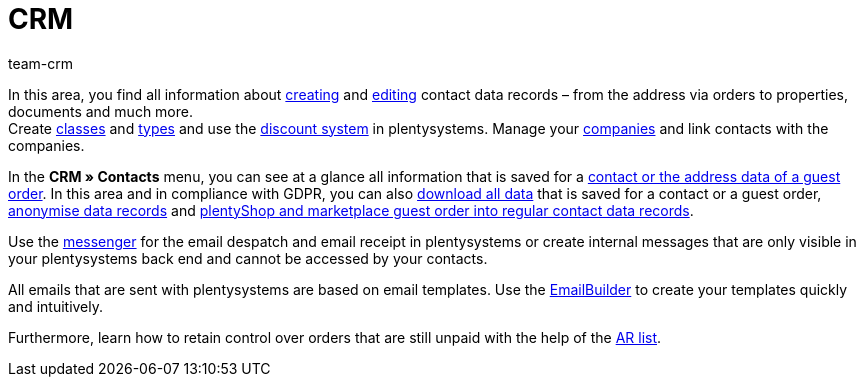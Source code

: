 = CRM
:keywords: customer data, contact data, emails, email, EmailBuilder, messenger, messages, companies, company, address data, addresses
:description: Learn how you manage contact, company and address data and customer communication in the CRM area of plentysystems.
:author: team-crm

In this area, you find all information about xref:crm:create-contact.adoc#[creating] and xref:crm:edit-contact.adoc#[editing] contact data records – from the address via orders to properties, documents and much more. +
Create xref:crm:preparatory-settings.adoc#create-customer-class[classes] and xref:crm:preparatory-settings.adoc#create-type[types] and use the xref:crm:preparatory-settings.adoc#use-discount-system[discount system] in plentysystems. Manage your xref:crm:companies.adoc#[companies] and link contacts with the companies.

In the *CRM » Contacts* menu, you can see at a glance all information that is saved for a xref:crm:contacts.adoc#[contact or the address data of a guest order]. In this area and in compliance with GDPR, you can also xref:crm:edit-contact.adoc#download-all-data[download all data] that is saved for a contact or a guest order, xref:crm:edit-contact.adoc#anonymise-data-record[anonymise data records] and xref:crm:edit-contact.adoc#convert-guest-account[plentyShop and marketplace guest order into regular contact data records].

Use the xref:crm:messenger.adoc#[messenger] for the email despatch and email receipt in plentysystems or create internal messages that are only visible in your plentysystems back end and cannot be accessed by your contacts.

All emails that are sent with plentysystems are based on email templates. Use the xref:crm:emailbuilder-overview.adoc#[EmailBuilder] to create your templates quickly and intuitively.

Furthermore, learn how to retain control over orders that are still unpaid with the help of the xref:crm:ar-list.adoc#[AR list].
